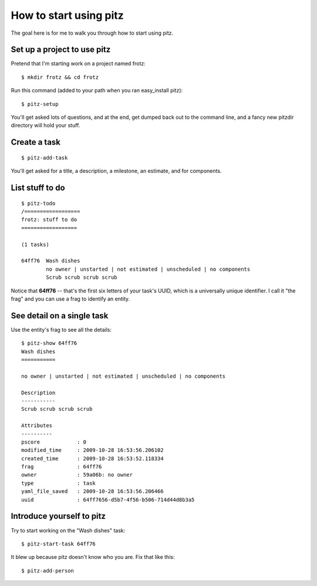 +++++++++++++++++++++++
How to start using pitz
+++++++++++++++++++++++

The goal here is for me to walk you through how to start using pitz.

Set up a project to use pitz
============================

Pretend that I'm starting work on a project named frotz::

    $ mkdir frotz && cd frotz

Run this command (added to your path when you ran easy_install
pitz)::

    $ pitz-setup

You'll get asked lots of questions, and at the end, get dumped back out
to the command line, and a fancy new pitzdir directory will hold your
stuff.


Create a task
=============

::

    $ pitz-add-task 

You'll get asked for a title, a description, a milestone, an estimate, and for
components.  


List stuff to do
================

::

    $ pitz-todo 
    /==================
    frotz: stuff to do
    ==================

    (1 tasks)

    64ff76  Wash dishes
            no owner | unstarted | not estimated | unscheduled | no components
            Scrub scrub scrub scrub


Notice that **64ff76** -- that's the first six letters of your task's UUID,
which is a universally unique identifier.  I call it "the frag" and you can use
a frag to identify an entity.


See detail on a single task
===========================

Use the entity's frag to see all the details::

    $ pitz-show 64ff76
    Wash dishes
    ===========

    no owner | unstarted | not estimated | unscheduled | no components

    Description
    -----------
    Scrub scrub scrub scrub

    Attributes
    ----------
    pscore            : 0
    modified_time     : 2009-10-28 16:53:56.206102
    created_time      : 2009-10-28 16:53:52.118334
    frag              : 64ff76
    owner             : 59a06b: no owner
    type              : task
    yaml_file_saved   : 2009-10-28 16:53:56.206466
    uuid              : 64ff7656-d5b7-4f56-b506-714d44d8b3a5


Introduce yourself to pitz
==========================

Try to start working on the "Wash dishes" task::

    $ pitz-start-task 64ff76

It blew up because pitz doesn't know who you are.  Fix that like this::

    $ pitz-add-person

    

